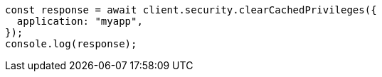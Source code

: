 // This file is autogenerated, DO NOT EDIT
// Use `node scripts/generate-docs-examples.js` to generate the docs examples

[source, js]
----
const response = await client.security.clearCachedPrivileges({
  application: "myapp",
});
console.log(response);
----
